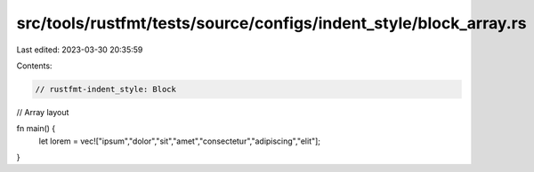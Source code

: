 src/tools/rustfmt/tests/source/configs/indent_style/block_array.rs
==================================================================

Last edited: 2023-03-30 20:35:59

Contents:

.. code-block:: rs

    // rustfmt-indent_style: Block
// Array layout

fn main() {
    let lorem = vec!["ipsum","dolor","sit","amet","consectetur","adipiscing","elit"];
}



